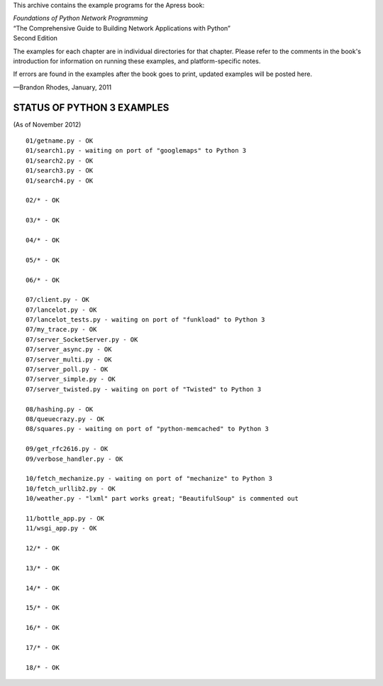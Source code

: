 This archive contains the example programs for the Apress book:

| *Foundations of Python Network Programming*
| “The Comprehensive Guide to Building Network Applications with Python”
| Second Edition

The examples for each chapter are in individual directories for that
chapter.  Please refer to the comments in the book's introduction for
information on running these examples, and platform-specific notes.

If errors are found in the examples after the book goes to print,
updated examples will be posted here.

—Brandon Rhodes, January, 2011


STATUS OF PYTHON 3 EXAMPLES
---------------------------

(As of November 2012)

::

 01/getname.py - OK
 01/search1.py - waiting on port of "googlemaps" to Python 3
 01/search2.py - OK
 01/search3.py - OK
 01/search4.py - OK

 02/* - OK

 03/* - OK

 04/* - OK

 05/* - OK

 06/* - OK

 07/client.py - OK
 07/lancelot.py - OK
 07/lancelot_tests.py - waiting on port of "funkload" to Python 3
 07/my_trace.py - OK
 07/server_SocketServer.py - OK
 07/server_async.py - OK
 07/server_multi.py - OK
 07/server_poll.py - OK
 07/server_simple.py - OK
 07/server_twisted.py - waiting on port of "Twisted" to Python 3

 08/hashing.py - OK
 08/queuecrazy.py - OK
 08/squares.py - waiting on port of "python-memcached" to Python 3

 09/get_rfc2616.py - OK
 09/verbose_handler.py - OK

 10/fetch_mechanize.py - waiting on port of "mechanize" to Python 3
 10/fetch_urllib2.py - OK
 10/weather.py - "lxml" part works great; "BeautifulSoup" is commented out

 11/bottle_app.py - OK
 11/wsgi_app.py - OK

 12/* - OK

 13/* - OK

 14/* - OK

 15/* - OK

 16/* - OK

 17/* - OK

 18/* - OK
